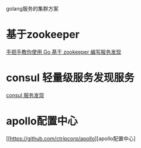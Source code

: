 #+BEGIN_COMMENT
.. title: golang cluster
.. slug: golang,cluster
.. date: 2018-05-10 16:36:25 UTC+08:00
.. tags: draft
.. category: 
.. link: 
.. description: 
.. type: text
#+END_COMMENT

golang服务的集群方案

* 基于zookeeper
[[https://www.v2ex.com/t/440662][手把手教你使用 Go 基于 zookeeper 编写服务发现]]

* consul 轻量级服务发现服务

[[https://www.consul.io/][consul 服务发现]]

* apollo配置中心

[[https://github.com/ctripcorp/apollo][apollo配置中心]
